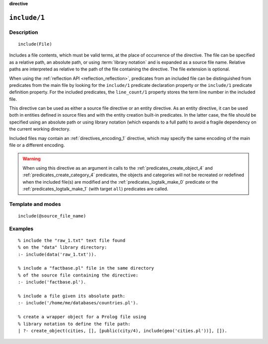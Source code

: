 ..
   This file is part of Logtalk <https://logtalk.org/>  
   Copyright 1998-2023 Paulo Moura <pmoura@logtalk.org>
   SPDX-License-Identifier: Apache-2.0

   Licensed under the Apache License, Version 2.0 (the "License");
   you may not use this file except in compliance with the License.
   You may obtain a copy of the License at

       http://www.apache.org/licenses/LICENSE-2.0

   Unless required by applicable law or agreed to in writing, software
   distributed under the License is distributed on an "AS IS" BASIS,
   WITHOUT WARRANTIES OR CONDITIONS OF ANY KIND, either express or implied.
   See the License for the specific language governing permissions and
   limitations under the License.


.. rst-class:: align-right

**directive**

.. index:: pair: include/1; Directive
.. _directives_include_1:

``include/1``
=============

Description
-----------

::

   include(File)

Includes a file contents, which must be valid terms, at the place of
occurrence of the directive. The file can be specified as a relative
path, an absolute path, or using :term:`library notation` and is expanded
as a source file name. Relative paths are interpreted as relative to the
path of the file containing the directive. The file extension is optional.

When using the :ref:`reflection API <reflection_reflection>`, predicates
from an included file can be distinguished from predicates from the main
file by looking for the ``include/1`` predicate declaration property or
the ``include/1`` predicate definition property. For the included predicates,
the ``line_count/1`` property stores the term line number in the included file.

This directive can be used as either a source file directive or an
entity directive. As an entity directive, it can be used both in
entities defined in source files and with the entity creation built-in
predicates. In the latter case, the file should be specified using an
absolute path or using library notation (which expands to a full path)
to avoid a fragile dependency on the current working directory.

Included files may contain an :ref:`directives_encoding_1` directive, which
may specify the same encoding of the main file or a different encoding.

.. warning::

   When using this directive as an argument in calls to the
   :ref:`predicates_create_object_4` and :ref:`predicates_create_category_4`
   predicates, the objects and categories will not be recreated or redefined
   when the included file(s) are modified and the :ref:`predicates_logtalk_make_0`
   predicate or the :ref:`predicates_logtalk_make_1` (with target ``all``)
   predicates are called.

Template and modes
------------------

::

   include(@source_file_name)

Examples
--------

::

   % include the "raw_1.txt" text file found
   % on the "data" library directory:
   :- include(data('raw_1.txt')).

   % include a "factbase.pl" file in the same directory
   % of the source file containing the directive:
   :- include('factbase.pl').

   % include a file given its absolute path:
   :- include('/home/me/databases/countries.pl').

   % create a wrapper object for a Prolog file using
   % library notation to define the file path:
   | ?- create_object(cities, [], [public(city/4), include(geo('cities.pl'))], []).
